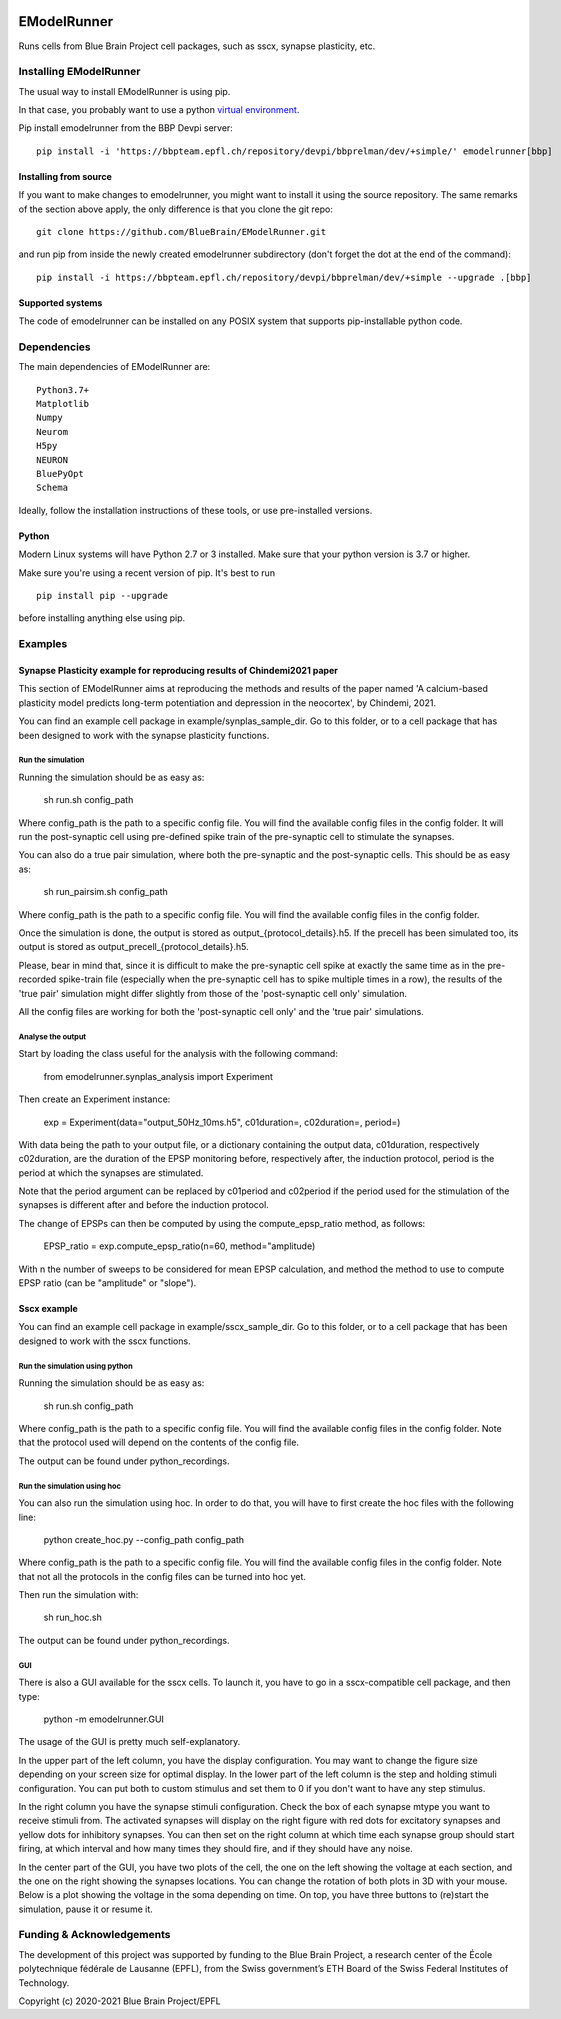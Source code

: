 |build| |license|

############
EModelRunner
############

Runs cells from Blue Brain Project cell packages, such as sscx, synapse plasticity, etc.


Installing EModelRunner
=======================

The usual way to install EModelRunner is using pip.

In that case, you probably want to use a python 
`virtual environment <https://bbpteam.epfl.ch/project/spaces/display/BBPWFA/virtualenv>`_.

Pip install emodelrunner from the BBP Devpi server::

    pip install -i 'https://bbpteam.epfl.ch/repository/devpi/bbprelman/dev/+simple/' emodelrunner[bbp]


Installing from source 
----------------------

If you want to make changes to emodelrunner, you might want to install it using the 
source repository. The same remarks of the section above apply, 
the only difference is that you clone the git repo::

   git clone https://github.com/BlueBrain/EModelRunner.git

and run pip from inside the newly created emodelrunner subdirectory 
(don't forget the dot at the end of the command)::

    pip install -i https://bbpteam.epfl.ch/repository/devpi/bbprelman/dev/+simple --upgrade .[bbp]

Supported systems
-----------------

The code of emodelrunner can be installed on any POSIX system that supports 
pip-installable python code.


Dependencies
============

The main dependencies of EModelRunner are::

    Python3.7+ 
    Matplotlib
    Numpy
    Neurom
    H5py
    NEURON
    BluePyOpt
    Schema

Ideally, follow the installation instructions of these tools, or use 
pre-installed versions.

Python
------

Modern Linux systems will have Python 2.7 or 3 installed. Make sure that your python version is 3.7 or higher.

Make sure you're using a recent version of pip. It's best to run ::

    pip install pip --upgrade

before installing anything else using pip.


Examples
========

Synapse Plasticity example for reproducing results of Chindemi2021 paper
------------------------------------------------------------------------

This section of EModelRunner aims at reproducing the methods and results of the paper named 
'A calcium-based plasticity model predicts long-term potentiation and depression in the neocortex', by Chindemi, 2021.

You can find an example cell package in example/synplas_sample_dir.
Go to this folder, or to a cell package that has been designed to work with the synapse plasticity functions.

Run the simulation
~~~~~~~~~~~~~~~~~~

Running the simulation should be as easy as:

    sh run.sh config_path

Where config_path is the path to a specific config file. You will find the available config files in the config folder.
It will run the post-synaptic cell using pre-defined spike train of the pre-synaptic cell to stimulate the synapses.

You can also do a true pair simulation, where both the pre-synaptic and the post-synaptic cells. 
This should be as easy as:

    sh run_pairsim.sh config_path

Where config_path is the path to a specific config file. You will find the available config files in the config folder.

Once the simulation is done, the output is stored as output_{protocol_details}.h5.
If the precell has been simulated too, its output is stored as output_precell_{protocol_details}.h5.

Please, bear in mind that, since it is difficult to make the pre-synaptic cell spike at exactly the same time as in the pre-recorded spike-train file
(especially when the pre-synaptic cell has to spike multiple times in a row),
the results of the 'true pair' simulation might differ slightly from those of the 'post-synaptic cell only' simulation.

All the config files are working for both the 'post-synaptic cell only' and the 'true pair' simulations.


Analyse the output
~~~~~~~~~~~~~~~~~~

Start by loading the class useful for the analysis with the following command:

    from emodelrunner.synplas_analysis import Experiment

Then create an Experiment instance:

    exp = Experiment(data="output_50Hz_10ms.h5", c01duration=, c02duration=, period=)

With data being the path to your output file, or a dictionary containing the output data, 
c01duration, respectively c02duration, are the duration of the EPSP monitoring before, respectively after, the induction protocol,
period is the period at which the synapses are stimulated.

Note that the period argument can be replaced by c01period and c02period if the period used for the stimulation of the synapses is different after and before the induction protocol.

The change of EPSPs can then be computed by using the compute_epsp_ratio method, as follows:

    EPSP_ratio = exp.compute_epsp_ratio(n=60, method="amplitude)

With n the number of sweeps to be considered for mean EPSP calculation, 
and method the method to use to compute EPSP ratio (can be "amplitude" or "slope").


Sscx example
------------

You can find an example cell package in example/sscx_sample_dir.
Go to this folder, or to a cell package that has been designed to work with the sscx functions.

Run the simulation using python
~~~~~~~~~~~~~~~~~~~~~~~~~~~~~~~

Running the simulation should be as easy as:

    sh run.sh config_path

Where config_path is the path to a specific config file. You will find the available config files in the config folder.
Note that the protocol used will depend on the contents of the config file.

The output can be found under python_recordings.

Run the simulation using hoc
~~~~~~~~~~~~~~~~~~~~~~~~~~~~

You can also run the simulation using hoc. In order to do that, you will have to first create the hoc files with the following line:

    python create_hoc.py --config_path config_path

Where config_path is the path to a specific config file. You will find the available config files in the config folder.
Note that not all the protocols in the config files can be turned into hoc yet.

Then run the simulation with:

    sh run_hoc.sh

The output can be found under python_recordings.


GUI
~~~

There is also a GUI available for the sscx cells. To launch it, you have to go in a sscx-compatible cell package, and then type:

    python -m emodelrunner.GUI

The usage of the GUI is pretty much self-explanatory.

In the upper part of the left column, you have the display configuration. You may want to change the figure size depending on your screen size for optimal display.
In the lower part of the left column is the step and holding stimuli configuration. You can put both to custom stimulus and set them to 0 if you don't want to have any step stimulus.

In the right column you have the synapse stimuli configuration. Check the box of each synapse mtype you want to receive stimuli from.
The activated synapses will display on the right figure with red dots for excitatory synapses and yellow dots for inhibitory synapses.
You can then set on the right column at which time each synapse group should start firing, at which interval and how many times they should fire, and if they should have any noise.

In the center part of the GUI, you have two plots of the cell, the one on the left showing the voltage at each section, and the one on the right showing the synapses locations.
You can change the rotation of both plots in 3D with your mouse.
Below is a plot showing the voltage in the soma depending on time. On top, you have three buttons to (re)start the simulation, pause it or resume it.


Funding & Acknowledgements
==========================

The development of this project was supported by funding to the Blue Brain Project, a research center of the École polytechnique fédérale de Lausanne (EPFL), from the Swiss government’s ETH Board of the Swiss Federal Institutes of Technology.


Copyright (c) 2020-2021 Blue Brain Project/EPFL


.. |build| image:: https://github.com/BlueBrain/EModelRunner/actions/workflows/main.yml/badge.svg
                :target: https://github.com/BlueBrain/EModelRunner/actions/workflows/main.yml
                :alt: Build Status

.. |license| image:: https://img.shields.io/badge/License-Apache_2.0-blue.svg
                :target: https://github.com/BlueBrain/EModelRunner/blob/main/LICENSE.txt
                :alt: Build Status
